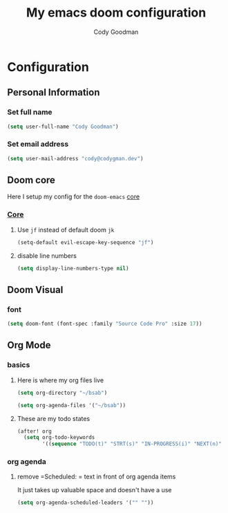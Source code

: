 #+TITLE: My emacs doom configuration
#+AUTHOR: Cody Goodman
#+EMAIL: cody@codygman.dev
#+LANGUAGE: en
#+STARTUP: inlineimages
#+PROPERTY: header-args :tangle yes :cache yes :results silent :padline no

* Configuration
** Personal Information
*** Set full name
#+BEGIN_SRC emacs-lisp
(setq user-full-name "Cody Goodman")
#+END_SRC
*** Set email address
#+BEGIN_SRC emacs-lisp
(setq user-mail-address "cody@codygman.dev")
#+END_SRC
** Doom core
Here I setup my config for the =doom-emacs= [[doom:core/][core]]
*** [[doom:core/core.el][Core]]
**** Use =jf= instead of default doom =jk=
#+BEGIN_SRC emacs-lisp
(setq-default evil-escape-key-sequence "jf")
#+END_SRC
**** disable line numbers
#+begin_src emacs-lisp :tangle yes
(setq display-line-numbers-type nil)
#+end_src
** Doom Visual
*** font
#+begin_src emacs-lisp :tangle yes
(setq doom-font (font-spec :family "Source Code Pro" :size 17))
#+end_src
** Org Mode
*** basics
**** Here is where my org files live
#+begin_src emacs-lisp :tangle yes
(setq org-directory "~/bsab")
#+end_src
#+begin_src emacs-lisp :tangle yes
(setq org-agenda-files '("~/bsab"))
#+end_src
**** These are my todo states
#+begin_src emacs-lisp :tangle yes
(after! org
  (setq org-todo-keywords
        '((sequence "TODO(t)" "STRT(s)" "IN-PROGRESS(i)" "NEXT(n)" "WAIT(w@/!)" "|" "DONE(d!)" "KILL(k@)"))))
#+end_src
*** org agenda
**** remove =Scheduled: = text in front of org agenda items
It just takes up valuable space and doesn't have a use

#+begin_src emacs-lisp :tangle yes
(setq org-agenda-scheduled-leaders '("" ""))
#+end_src
